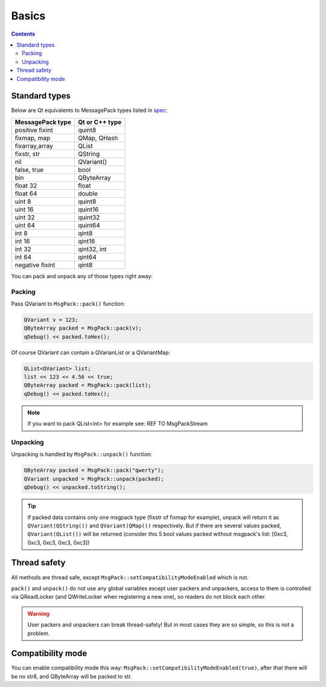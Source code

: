 Basics
------

.. contents::
   :depth:  4

Standard types
==============

Below are Qt equivalents to MessagePack types listed in `spec <https://github.com/msgpack/msgpack/blob/master/spec.md>`_:

================ ==============
MessagePack type Qt or C++ type
================ ==============
positive fixint  quint8
fixmap, map      QMap, QHash
fixarray,array   QList
fixstr, str      QString
nil              QVariant()
false, true      bool
bin              QByteArray
float 32         float
float 64         double
uint 8           quint8
uint 16          quint16
uint 32          quint32
uint 64          quint64
int 8            qint8
int 16           qint16
int 32           qint32, int
int 64           qint64
negative fixint  qint8
================ ==============

You can pack and unpack any of those types right away:

Packing
^^^^^^^

Pass QVariant to ``MsgPack::pack()`` function:

.. code-block:: cpp
    
    QVariant v = 123;
    QByteArray packed = MsgPack::pack(v);
    qDebug() << packed.toHex();

Of course QVariant can contain a QVarianList or a QVariantMap:

.. code-block:: cpp
    
    QList<QVariant> list;
    list << 123 << 4.56 << true;
    QByteArray packed = MsgPack::pack(list);
    qDebug() << packed.toHex();

.. note::
    If you want to pack QList<int> for example see: REF TO MsgPackStream

Unpacking
^^^^^^^^^

Unpacking is handled by ``MsgPack::unpack()`` function:

.. code-block:: cpp
    
    QByteArray packed = MsgPack::pack("qwerty");
    QVariant unpacked = MsgPack::unpack(packed);
    qDebug() << unpacked.toString();

.. tip::
    
    If packed data contains only one msgpack type (fixstr of fixmap for example), unpack will return it as ``QVariant(QString())`` and ``QVariant(QMap())`` respectively.
    But if there are several values packed, ``QVariant(QList())`` will be returned (consider this 5 bool values packed without msgpack's list: [0xc3, 0xc3, 0xc3, 0xc3, 0xc3])


Thread safety
=============

All methods are thread safe, except ``MsgPack::setCompatibilityModeEnabled`` which is not.

``pack()`` and ``unpack()`` do not use any global variables except user packers and unpackers, access to them is controlled via QReadLocker (and QWriteLocker when registering a new one), so readers do not block each other.

.. warning::

    User packers and unpackers can break thread-safety! But in most cases they are so simple, so this is not a problem.

Compatibility mode
==================

You can enable compatibility mode this way: ``MsgPack::setCompatibilityModeEnabled(true)``, after that there will be no str8, and QByteArray will be packed to str.